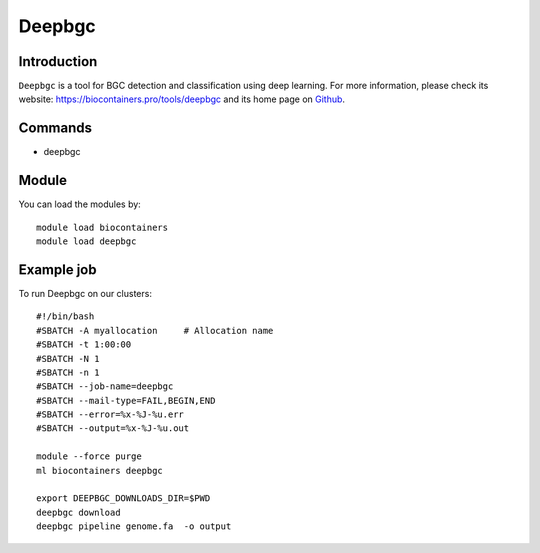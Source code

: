 .. _backbone-label:

Deepbgc
==============================

Introduction
~~~~~~~~
``Deepbgc`` is a tool for BGC detection and classification using deep learning. For more information, please check its website: https://biocontainers.pro/tools/deepbgc and its home page on `Github`_.

Commands
~~~~~~~
- deepbgc

Module
~~~~~~~~
You can load the modules by::
    
    module load biocontainers
    module load deepbgc

Example job
~~~~~
To run Deepbgc on our clusters::

    #!/bin/bash
    #SBATCH -A myallocation     # Allocation name 
    #SBATCH -t 1:00:00
    #SBATCH -N 1
    #SBATCH -n 1
    #SBATCH --job-name=deepbgc
    #SBATCH --mail-type=FAIL,BEGIN,END
    #SBATCH --error=%x-%J-%u.err
    #SBATCH --output=%x-%J-%u.out

    module --force purge
    ml biocontainers deepbgc

    export DEEPBGC_DOWNLOADS_DIR=$PWD
    deepbgc download
    deepbgc pipeline genome.fa  -o output

.. _Github: https://github.com/Merck/deepbgc
